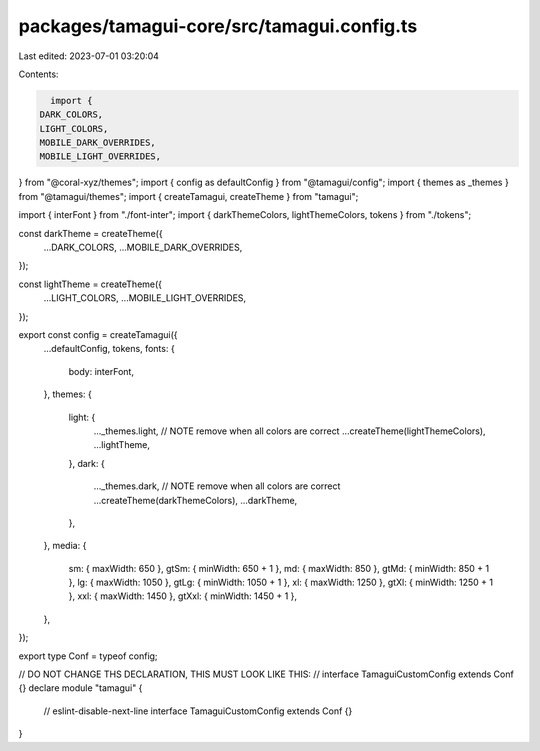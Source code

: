 packages/tamagui-core/src/tamagui.config.ts
===========================================

Last edited: 2023-07-01 03:20:04

Contents:

.. code-block:: ts

    import {
  DARK_COLORS,
  LIGHT_COLORS,
  MOBILE_DARK_OVERRIDES,
  MOBILE_LIGHT_OVERRIDES,
} from "@coral-xyz/themes";
import { config as defaultConfig } from "@tamagui/config";
import { themes as _themes } from "@tamagui/themes";
import { createTamagui, createTheme } from "tamagui";

import { interFont } from "./font-inter";
import { darkThemeColors, lightThemeColors, tokens } from "./tokens";

const darkTheme = createTheme({
  ...DARK_COLORS,
  ...MOBILE_DARK_OVERRIDES,
});

const lightTheme = createTheme({
  ...LIGHT_COLORS,
  ...MOBILE_LIGHT_OVERRIDES,
});

export const config = createTamagui({
  ...defaultConfig,
  tokens,
  fonts: {
    body: interFont,
  },
  themes: {
    light: {
      ..._themes.light, // NOTE remove when all colors are correct
      ...createTheme(lightThemeColors),
      ...lightTheme,
    },
    dark: {
      ..._themes.dark, // NOTE remove when all colors are correct
      ...createTheme(darkThemeColors),
      ...darkTheme,
    },
  },
  media: {
    sm: { maxWidth: 650 },
    gtSm: { minWidth: 650 + 1 },
    md: { maxWidth: 850 },
    gtMd: { minWidth: 850 + 1 },
    lg: { maxWidth: 1050 },
    gtLg: { minWidth: 1050 + 1 },
    xl: { maxWidth: 1250 },
    gtXl: { minWidth: 1250 + 1 },
    xxl: { maxWidth: 1450 },
    gtXxl: { minWidth: 1450 + 1 },
  },
});

export type Conf = typeof config;

// DO NOT CHANGE THS DECLARATION, THIS MUST LOOK LIKE THIS:
// interface TamaguiCustomConfig extends Conf {}
declare module "tamagui" {
  // eslint-disable-next-line
  interface TamaguiCustomConfig extends Conf {}
}


